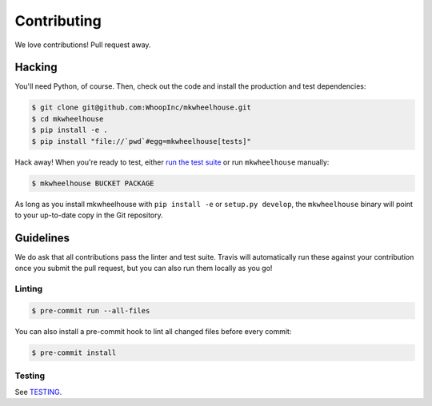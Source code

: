 Contributing
============

We love contributions! Pull request away.

Hacking
-------

You'll need Python, of course. Then, check out the code and install the
production and test dependencies:

.. code:: bash

    $ git clone git@github.com:WhoopInc/mkwheelhouse.git
    $ cd mkwheelhouse
    $ pip install -e .
    $ pip install "file://`pwd`#egg=mkwheelhouse[tests]"

Hack away! When you're ready to test, either `run the test
suite <TESTING.rst>`_ or run ``mkwheelhouse`` manually:

.. code:: bash

    $ mkwheelhouse BUCKET PACKAGE

As long as you install mkwheelhouse with ``pip install -e`` or ``setup.py
develop``, the ``mkwheelhouse`` binary will point to your up-to-date
copy in the Git repository.

Guidelines
----------

We do ask that all contributions pass the linter and test suite. Travis
will automatically run these against your contribution once you submit
the pull request, but you can also run them locally as you go!

Linting
~~~~~~~

.. code:: bash

    $ pre-commit run --all-files

You can also install a pre-commit hook to lint all changed files before
every commit:

.. code:: bash

    $ pre-commit install

Testing
~~~~~~~

See `TESTING <TESTING.rst>`_.
